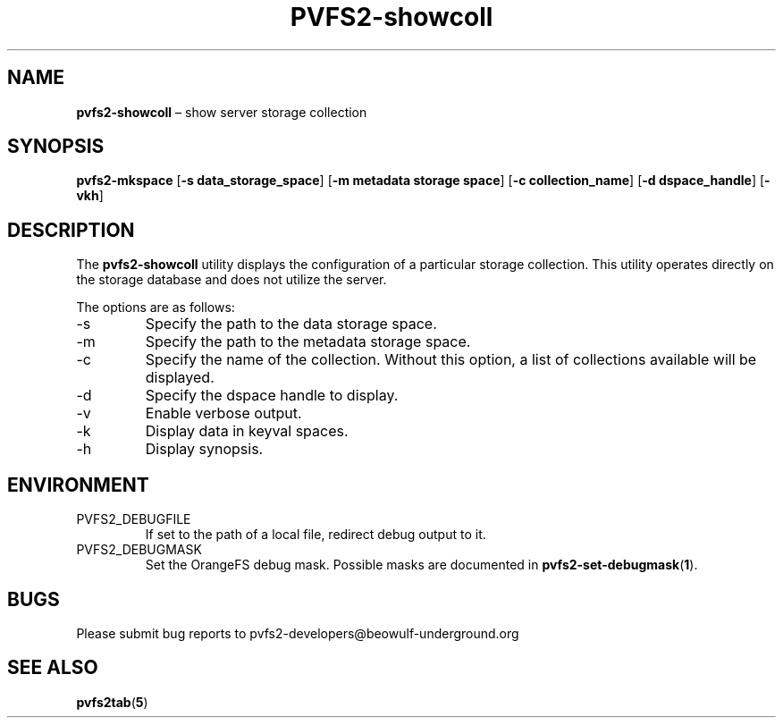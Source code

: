 .TH PVFS2-showcoll 1 2017-08-14
.SH NAME
\fBpvfs2-showcoll\fR \(en show server storage collection
.SH SYNOPSIS
\fBpvfs2-mkspace\fR [\fB\-s data_storage_space\fR]
[\fB\-m metadata storage space\fR] [\fB\-c collection_name\fR]
[\fB\-d dspace_handle\fR] [\fB\-vkh\fR] 
.SH DESCRIPTION
The
.B pvfs2-showcoll
utility displays the configuration of a particular storage collection.
This utility operates directly on the storage database and does not
utilize the server.
.PP
The options are as follows:
.IP -s
Specify the path to the data storage space.
.IP -m
Specify the path to the metadata storage space.
.IP -c
Specify the name of the collection.  Without this option, a list of
collections available will be displayed.
.IP -d
Specify the dspace handle to display.
.IP -v
Enable verbose output.
.IP -k
Display data in keyval spaces.
.IP -h
Display synopsis.
.SH ENVIRONMENT
.IP PVFS2_DEBUGFILE
If set to the path of a local file, redirect debug output to it.
.IP PVFS2_DEBUGMASK
Set the OrangeFS debug mask.  Possible masks are documented in
.BR pvfs2-set-debugmask ( 1 ) \& .
.SH BUGS
Please submit bug reports to pvfs2-developers@beowulf-underground.org
.SH SEE ALSO
.BR pvfs2tab ( 5 )
